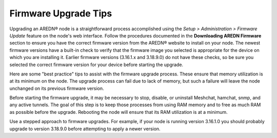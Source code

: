 =====================
Firmware Upgrade Tips
=====================

Upgrading an AREDN |trade| node is a straightforward process accomplished using the *Setup > Administration > Firmware Update* feature on the node's web interface. Follow the procedures documented in the **Downloading AREDN Firmware** section to ensure you have the correct firmware version from the AREDN |trade| website to install on your node. The newest firmware versions have a built-in check to verify that the firmware image you selected is appropriate for the device on which you are installing it. Earlier firmware versions (3.16.1.x and 3.18.9.0) do not have these checks, so be sure you selected the correct firmware version for your device before starting the upgrade.

Here are some "best practice" tips to assist with the firmware upgrade process. These ensure that memory utilization is at its minimum on the node. The upgrade process can fail due to lack of memory, but such a failure will leave the node unchanged on its previous firmware version.

Before starting the firmware upgrade, it may be necessary to stop, disable, or uninstall Meshchat, hamchat, snmp, and any active tunnels. The goal of this step is to keep those processes from using RAM memory and to free as much RAM as possible before the upgrade. Rebooting the node will ensure that its RAM utilization is at a minimum.

Use a stepped approach to firmware upgrades. For example, if your node is running version 3.16.1.0 you should probably upgrade to version 3.18.9.0 before attempting to apply a newer version.


.. |trade|  unicode:: U+00AE .. Registered Trademark SIGN
   :ltrim:
